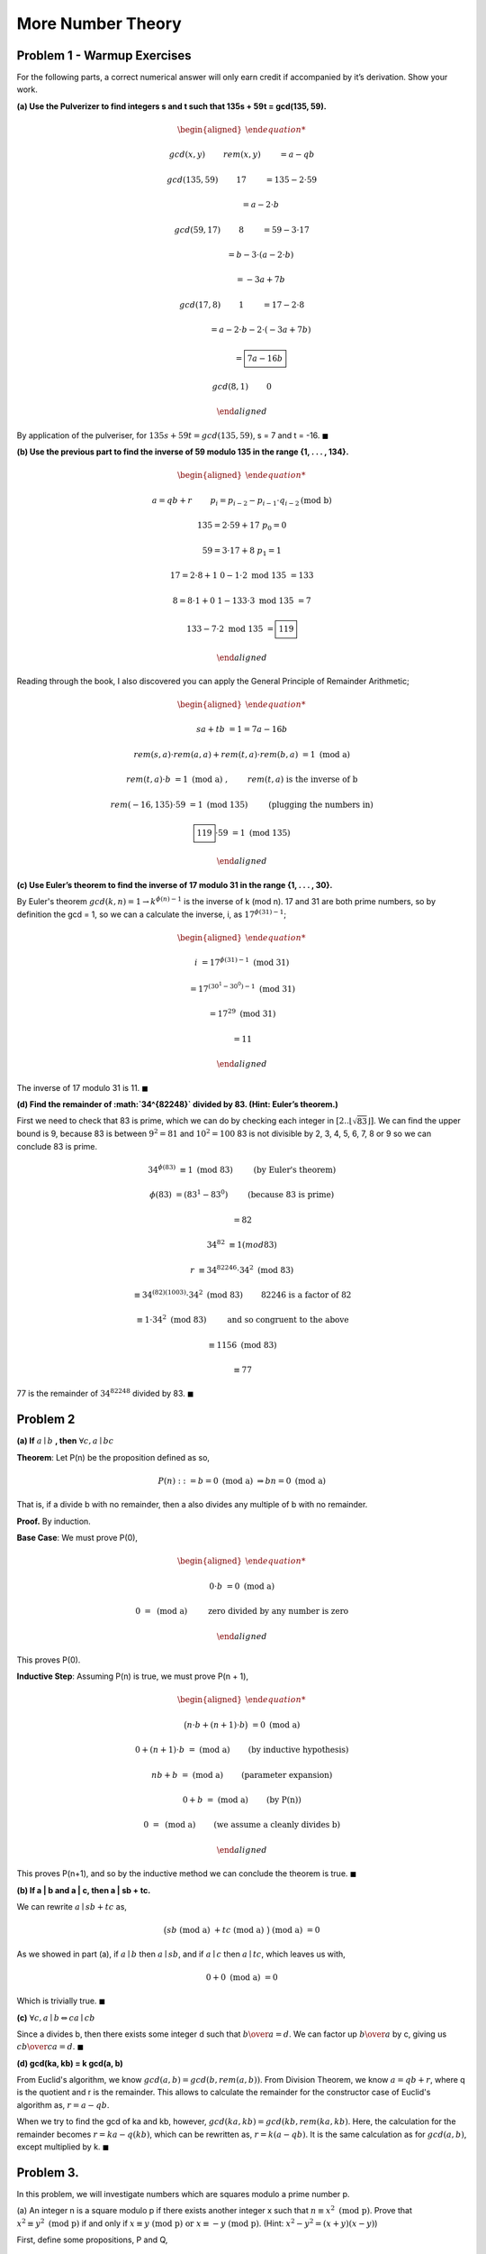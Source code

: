 More Number Theory
==================

Problem 1 - Warmup Exercises
----------------------------

For the following parts, a correct numerical answer will only earn credit if accompanied by it’s derivation.
Show your work.

**(a) Use the Pulverizer to find integers s and t such that 135s + 59t = gcd(135, 59).**

.. raw:: html

	<hr>

.. math::

	\begin{aligned}

	&gcd(x, y) \qquad && rem(x, y) \qquad &&& = a - qb

	&gcd(135, 59) \qquad && 17 \qquad &&& = 135 - 2 \cdot 59

	& \qquad &&	 \qquad				&&& = a - 2 \cdot b

	&gcd(59, 17) \qquad && 8 \qquad &&& = 59 - 3 \cdot 17

	& \qquad &&	 \qquad				&&& = b - 3 \cdot ( a - 2 \cdot b )

	& \qquad &&	 \qquad				&&& = -3a + 7b

	&gcd(17, 8) \qquad && 1 \qquad &&& = 17 - 2 \cdot 8

	& \qquad &&	 \qquad				&&& = a - 2 \cdot b - 2 \cdot ( -3a + 7b )

	& \qquad &&	 \qquad				&&& = \boxed{7a - 16b}

	&gcd(8, 1) \qquad && 0

	\end{aligned}

By application of the pulveriser, for :math:`135s + 59t = gcd(135, 59)`, s = 7 and t = -16.
:math:`\blacksquare`

**(b) Use the previous part to find the inverse of 59 modulo 135 in the range {1, . . . , 134}.**

.. raw:: html

	<hr>

.. math::

	\begin{aligned}

	& a = qb + r \qquad && p_i = p_{i-2} - p_{i-1} \cdot q_{i-2} \text{(mod b)}

	& 135 = 2 \cdot 59 + 17 && p_0 = 0

	& 59 = 3 \cdot 17 + 8 && p_1 = 1

	& 17 = 2 \cdot 8 + 1 && 0 - 1 \cdot 2 \text{ mod 135 } = 133

	& 8 = 8 \cdot 1 + 0 && 1 - 133 \cdot 3 \text{ mod 135 } = 7

						&& 133 - 7 \cdot 2 \text{ mod 135 } = \boxed{119}

	\end{aligned}

Reading through the book, I also discovered you can apply the General Principle of Remainder Arithmetic;

.. math::

	\begin{aligned}

	sa + tb &= 1 = 7a - 16b

	rem(s, a) \cdot rem(a, a) + rem(t, a) \cdot rem(b, a) &= 1 \text{ (mod a) }

	rem(t, a) \cdot b &= 1 \text{ (mod a) }, \qquad && rem(t, a) \text{ is the inverse of b}

	rem(-16, 135) \cdot 59 &= 1 \text{ (mod 135) } \qquad && \text{(plugging the numbers in)}

	\boxed{119} \cdot 59 &= 1 \text{ (mod 135) }

	\end{aligned}

**(c) Use Euler’s theorem to find the inverse of 17 modulo 31 in the range {1, . . . , 30}.**

.. raw:: html

	<hr>

By Euler's theorem :math:`gcd(k, n) = 1 \rightarrow k^{\phi (n) - 1}` is the inverse of k (mod n).
17 and 31 are both prime numbers, so by definition the gcd = 1,
so we can a calculate the inverse, i, as :math:`17^{\phi(31) - 1}`;

.. math::

	\begin{aligned}

	i &= 17^{\phi(31) - 1} \text{ (mod 31) }

	&= 17^{(30^1 - 30^0) - 1} \text{ (mod 31) }

	&= 17^{29} \text{ (mod 31) }

	&= 11

	\end{aligned}

The inverse of 17 modulo 31 is 11.
:math:`\blacksquare`

**(d) Find the remainder of :math:`34^{82248}` divided by 83. (Hint: Euler’s theorem.)**

First we need to check that 83 is prime, which we can do by checking each integer in :math:`[2..\lfloor \sqrt{83} \rfloor]`.
We can find the upper bound is 9, because 83 is between :math:`9^2 = 81` and :math:`10^2 = 100`
83 is not divisible by 2, 3, 4, 5, 6, 7, 8 or 9 so we can conclude 83 is prime.

.. math::

	34^{\phi(83)} &≡ 1 \text{ (mod 83) } \qquad && \text{(by Euler's theorem)}

	\phi(83) &= (83^1 - 83^0) \qquad && \text{(because 83 is prime)}

	&= 82

	34^{82} &≡ 1 (mod 83)

	r &≡ 34^{82246} \cdot 34^2 \text{ (mod 83) }

	&≡ 34^{(82)(1003)} \cdot 34^2 \text{ (mod 83) } && \qquad \text{82246 is a factor of 82}

	&≡ 1 \cdot 34^2 \text{ (mod 83) } \qquad && \text{and so congruent to the above}

	&≡ 1156 \text{ (mod 83) }

	&≡ 77

77 is the remainder of :math:`34^{82248}` divided by 83.
:math:`\blacksquare`


Problem 2
---------

**(a) If** :math:`a \mid b` **, then** :math:`\forall c, a \mid bc`

.. raw:: html

	<hr>

**Theorem**: Let P(n) be the proposition defined as so,

.. math::

	P(n) ::= b = 0 \text{ (mod a) }\Rightarrow bn = 0 \text{ (mod a) }

That is, if a divide b with no remainder, then a also divides any multiple of b with no remainder.

**Proof.** By induction.

**Base Case**: We must prove P(0),

.. math::

	\begin{aligned}

	0 \cdot b &= 0 \text{ (mod a) }

	0 &= \text{ (mod a) }\qquad && \text{ zero divided by any number is zero}

	\end{aligned}

This proves P(0).

**Inductive Step**: Assuming P(n) is true, we must prove P(n + 1),

.. math::

	\begin{aligned}

	\big( n \cdot b + (n+1) \cdot b \big) &= 0 \text{ (mod a) }

	0 + (n+1) \cdot b &= \text{ (mod a) } && \qquad \text{(by inductive hypothesis)}

	nb + b &= \text{ (mod a) } && \qquad \text{(parameter expansion)}

	0 + b &= \text{ (mod a) } && \qquad \text{(by P(n))}

	0 &= \text{ (mod a) } && \qquad \text{(we assume a cleanly divides b)}

	\end{aligned}

This proves P(n+1), and so by the inductive method we can conclude the theorem is true.
:math:`\blacksquare`

**(b) If a | b and a | c, then a | sb + tc.**

.. raw:: html

	<hr>

We can rewrite :math:`a \mid sb + tc` as,

.. math::

	\big( sb \text{ (mod a) } + tc \text{ (mod a) } \big) \text{ (mod a) } = 0

As we showed in part (a), if :math:`a \mid b` then :math:`a \mid sb`,
and if :math:`a \mid c` then :math:`a \mid tc`, which leaves us with,

.. math::

	0 + 0 \text{ (mod a) } = 0

Which is trivially true.
:math:`\blacksquare`

**(c)** :math:`\forall c, a \mid b \Leftrightarrow ca \mid cb`

.. raw:: html

	<hr>

Since a divides b, then there exists some integer d such that :math:`{b \over a} = d`.
We can factor up :math:`{b \over a}` by c, giving us :math:`{cb \over ca} = d`.
:math:`\blacksquare`

**(d) gcd(ka, kb) = k gcd(a, b)**

.. raw:: html

	<hr>

From Euclid's algorithm, we know :math:`gcd(a, b) = gcd(b, rem(a, b))`.
From Division Theorem, we know :math:`a = qb + r`, where q is the quotient and r is the remainder.
This allows to calculate the remainder for the constructor case of Euclid's algorithm as,
:math:`r = a - qb`.

When we try to find the gcd of ka and kb, however, :math:`gcd(ka, kb) = gcd(kb, rem(ka, kb)`.
Here, the calculation for the remainder becomes :math:`r = ka - q(kb)`, which can be rewritten as,
:math:`r = k(a - qb)`. It is the same calculation as for :math:`gcd(a, b)`, except multiplied by k.
:math:`\blacksquare`

Problem 3.
----------

In this problem, we will investigate numbers which are squares modulo a prime number p.

(a) An integer n is a square modulo p if there exists another integer x such that :math:`n ≡ x^2 \text{ (mod p)}`.
Prove that :math:`x^2 ≡ y^2 \text{ (mod p)}` if and only if :math:`x ≡ y \text{ (mod p) or } x ≡ −y \text{ (mod p)}`.
(Hint: :math:`x^2 − y^2 = (x + y)(x − y)`)

.. raw:: html

	<hr>

First, define some propositions, P and Q,

.. math::

	\begin{aligned}

	P &::= x^2 ≡ y^2 \text{ (mod p)}

	Q &::= x ≡ y \text{ (mod p) or } x ≡ −y \text{ (mod p)}

	\end{aligned}

We can rewrite x and y mod p as a quotient of p plus a remainder.

.. math::

	\begin{aligned}

	x &= q_1 p + m

	y &= q_2 p + m

	\end{aligned}

Such that :math:`x^2` and :math:`y^2` are can be written as,

.. math::

	\begin{aligned}

	x^2 &= (q_1 p + m) \cdot (q_1 p + m)

	y^2 &= (q_2 p + m) \cdot (q_2 p + m)

	\end{aligned}

Since we're applying mod p, we can remove any factors of p,

.. math::

	\begin{aligned}

	(\cancel{q_1 p} + m) \cdot (\cancel{q_1 p} + m) &≡ (\cancel{q_2 p} + m) \cdot (\cancel{q_2 p} + m) \text{ (mod p) }

	m \cdot m &≡ m \cdot m \text{ (mod p) }

	\end{aligned}

This proves P implies Q where y is positive.
When x and y are squared they are always positive. If x or y are negative the equation becomes

.. math::

	\begin{aligned}

	(\cancel{(\pm q_1) p} + m) \cdot (\cancel{(\pm q_1) p} + m) &≡ (\cancel{(\pm q_2) p} + m) \cdot (\cancel{(\pm q_2) p} + m) \text{ (mod p) }

	m \cdot m &≡ m \cdot m \text{ (mod p) }

	\end{aligned}

Which still factors out because they're multiples of p.
This proves P implies Q where y is negative.
:math:`\blacksquare`

**(b) There is a simple test we can perform to see if a number n is a square modulo p. It states that**

*Theorem 1 (Euler’s Criterion). :*

1. If n is a square modulo p then :math:`n^{{p - 1 \over 2}}` ≡ 1 (mod p).

2. If n is not a square modulo p then :math:`n^{{p - 1 \over 2}}` ≡ −1 (mod p).

Prove the first part of Euler’s Criterion. (Hint: Use Fermat’s theorem.)

.. raw:: html

	<hr>

Fermat's theorem says that :math:`k^{p-1} ≡ 1 (mod p)` where p is a prime and k is not a multiple of p.
Since n is a square modulo p it can written as :math:`n = x^2 \text{ (mod p) }`

.. math::

	\begin{aligned}

	n^{{p - 1 \over 2}} &≡ 1 \text{ (mod p) }

	(x^\cancel{2})^{{p - 1 \over \cancel{2}}} &≡ 1 \text{ (mod p) }

	x^{p-1} &≡ 1 \text{ (mod p) }

	\end{aligned}

This gets us back to Fermat's theorem and so proves Euler's criterion.
:math:`\blacksquare`

**(c) Assume that** :math`p ≡ 3 \text{ (mod 4)}` **and** :math`n ≡ x^2 \text{ (mod p)}`.
**Given n and p, find one possible value of x.**
(Hint: Write p as p = 4k + 3 and use Euler’s Criterion.
You might have to multiply two sides of an equation by n at one point.)

.. raw:: html

	<hr>

.. math::

	\begin{aligned}

	p &≡ 3 \text{ (mod 4)}

	4k + 3 &≡ 3 \text{ (mod 4)}

	\text{ let's assume k = 0 }

	p &= 4 \cdot 0 + 3 = 3

	n &≡ x^2 \text{ (mod 3) }

	n^{{p - 1 \over 2}} &≡ 1 \text{ (mod 3) }

	(x^\cancel{2})^{{p - 1 \over \cancel{2}}} &≡ 1 \text{ (mod 3) }

	x^{p-1} &≡ 1 \text{ (mod 3) }

	x^2 &≡ 1 \text{ (mod 3) }

	\text{ x can be any number not a multiple of 3, e.g. } \boxed{x = 2}

	2^2 &≡ 1 \text{ (mod 3) }

	\end{aligned}

More generally, x can be any number not a multiple of 4k + 3, for any integer k.
:math:`\blacksquare`

Problem 4
---------

Prove that for any prime, p, and integer, :math:`k \ge 1,\ \phi(p^k) = p^k − p^{k−1}`, where :math:`\phi` is Euler’s function.
(Hint: Which numbers between 0 and :math:`p^{k − 1}` are divisible by p? How many are there?)

.. raw:: html

	<hr>

Since Euler's function is defined as the number of integers in :math:`[0..p)` that are relatively prime to p.
The maximum possible number of integers in :math:\phi(p)` is p, because we start from 0 so :math:`\mid [0..p) \mid = p`

In this question, p is a prime number so :math:`\phi(p) = p - 1`,
because every number in :math:`[0..p)` is relatively prime to p except 0.

The maximum number of possible integers in :math:`\phi(p^k)` then, is :math:`p^k`.
Every *pth* number will be divisible by p which gives us,

.. math::

	\phi(p^k) = p^k - {1 \over p} \cdot \big( p^k \big)

	= p^k - {p^k \over p}

	= p^k - p^{k-1}

This proves the original statement.
:math:`\blacksquare`

Problem 5
---------

Here is a very, very fun game. We start with two distinct, positive integers written on a blackboard.
Call them x and y. You and I now take turns. (I’ll let you decide who goes first.)
On each player’s turn, he or she must write a new positive integer on the board that is a common divisor of two numbers that are already there.
If a player can not play, then he or she loses.

For example, suppose that 12 and 15 are on the board initially.
Your first play can be 3 or 1. Then I play 3 or 1, whichever one you did not play.
Then you can not play, so you lose.

**(a) Show that every number on the board at the end of the game is either x, y, or a positive divisor of gcd(x, y).**

.. raw:: html

	<hr>

**Corollary 1**: For any step, n, the number added, z, is a factor of x and y.

**Base Case**: P(0) is trivially true, because in the start state x and y are the only numbers on the board,
so when we add a new number z, there exists quantifiers, q, such that,

.. math::

	z = q_1 x \land q_2 y

which makes it a factor of x and y.

**Inductive Step**: Assuming P(n) is true, we must show P(n + 1) is true.
Since every number on the board is a factor of x and y, any pair that we choose to make a new factor will also be a factor of x and y.
:math:`\whitesquare`

**Theorem**: If :math:`z \mid x,y` then :math:`z \mid gcd(x, y)`

**Proof**:

By Euclid's algorithm, we know the gcd(x, y) is a linear combination of x and y.

.. math::

	gcd(x, y) = sx + ty

We also know any number that divides x and y, also divides a linear combination of x and y,
by `common divisor divides integer combination <link https://proofwiki.org/wiki/Common_Divisor_Divides_Integer_Combination>`_

So any number on the board is either x and y (since they start on the board),
or is a common divisor of x and y, so therefore a divisor of gcd(x, y).
:math:`\blacksquare`

**(b) Show that every positive divisor of gcd(x, y) is on the board at the end of the game.**

.. raw:: html

	<hr>

In part (a) we showed that every common divisor of x and y also divides gcd(x, y).
We must show that there does not exist a positive integer that divides gcd(x, y) that does not also divide x and y.

Suppose we have integer c, that is a common divisor of x and y but doesn't divide gcd(x, y).
Since c divides x and y, it is a linear combination of x and y

.. math::

	c = sx + ty

But as we showed in part (a) the gcd is also a linear combination of x and y.
And since the gcd is by definition the greatest common divisor c < gcd(x, y), and so therefore :math:`c \mid gcd(x, y)`.
:math:`\blacksquare`

**(c) Describe a strategy that lets you win this game every time.**

.. raw:: html

	<hr>

If I start, there must be an odd number of total moves for me to win.
If you start, there must be an even number of total moves for me to win.

Games with odd numbers of moves exist, and so do games with even numbers of moves.
So a strategy to win every game is to check the parity of total moves and choose to go first or second accordingly.

This can be done starting with an empty set and adding to it;

1. The greatest common divisor of x and y (unless equal to x or y)

2. Each of the prime factors of the gcd(x, y)

3. Each of the unique combinations of prime factors of gcd(x, y)

4. Add 1, since it divides everything

5. If the parity of the resulting set is even, choose to go second, else choose to go first.

As an example, here are the steps for applying the strategy to (90, 45)

0. Initialise empty set

1. gcd(90, 45) = 45, but we already have 45 as a starting value, so skip this step.

2. Prime factors of 45 are :math:`3 \cdot 3 \cdot 5`, so add 3 and 5

3. Unique combinations of prime factors are :math:`3 \cdot 3 = 9` and :math:`3 \cdot 5 = 15`, so add 9 and 15

4. Add 1 to the set

5. Resulting set :math:`\mid \{ 1, 3, 5, 9, 15 \} \mid = 5` which is odd, so choose to go first.

